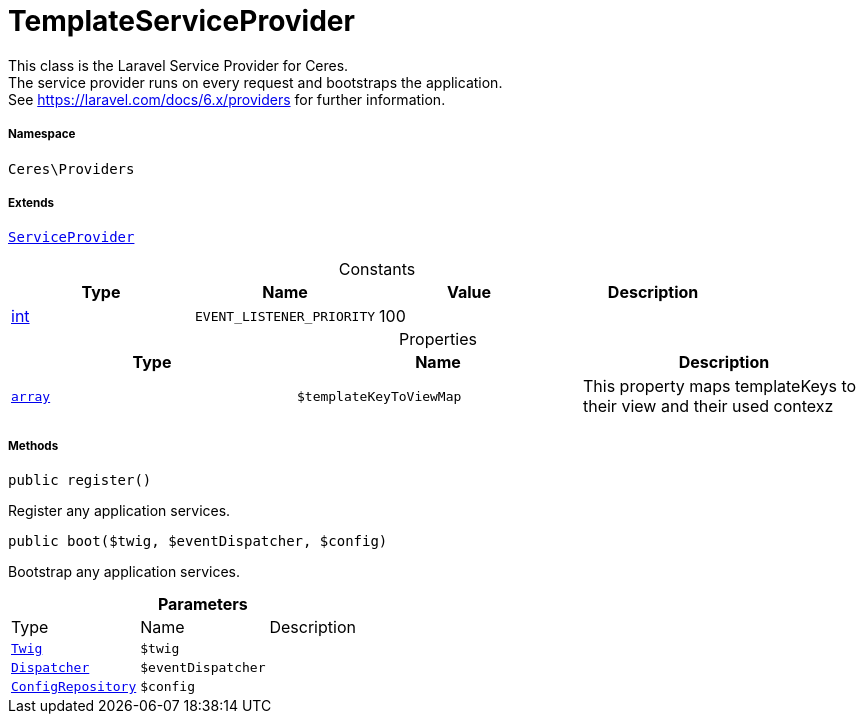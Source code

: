 :table-caption!:
:example-caption!:
:source-highlighter: prettify
:sectids!:
[[ceres__templateserviceprovider]]
= TemplateServiceProvider

This class is the Laravel Service Provider for Ceres. +
The service provider runs on every request and bootstraps the application. +
See https://laravel.com/docs/6.x/providers for further information.



===== Namespace

`Ceres\Providers`

===== Extends
xref:stable7@interface::Miscellaneous.adoc#miscellaneous_plugin_serviceprovider[`ServiceProvider`]



.Constants
|===
|Type |Name |Value |Description

|link:http://php.net/int[int^]
a|`EVENT_LISTENER_PRIORITY`
|100
|
|===


.Properties
|===
|Type |Name |Description

|link:http://php.net/array[`array`^]
a|`$templateKeyToViewMap`
|This property maps templateKeys to their view and their used contexz
|===


===== Methods

[source%nowrap, php, subs=+macros]
[#register]
----

public register()

----





Register any application services.

[source%nowrap, php, subs=+macros]
[#boot]
----

public boot($twig, $eventDispatcher, $config)

----





Bootstrap any application services.

.*Parameters*
|===
|Type |Name |Description
| xref:stable7@interface::Miscellaneous.adoc#miscellaneous_templates_twig[`Twig`]
a|`$twig`
|

| xref:stable7@interface::Miscellaneous.adoc#miscellaneous_events_dispatcher[`Dispatcher`]
a|`$eventDispatcher`
|

| xref:stable7@interface::Miscellaneous.adoc#miscellaneous_plugin_configrepository[`ConfigRepository`]
a|`$config`
|
|===


